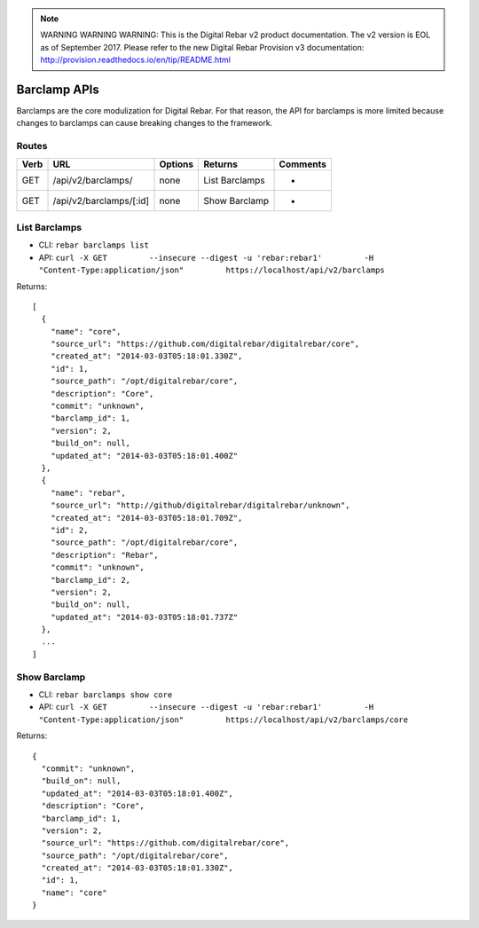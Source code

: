 
.. note:: WARNING WARNING WARNING:  This is the Digital Rebar v2 product documentation.  The v2 version is EOL as of September 2017.  Please refer to the new Digital Rebar Provision v3 documentation:  http:\/\/provision.readthedocs.io\/en\/tip\/README.html

.. index::
  pair: Barclamp; API

.. _api_barclamp:

Barclamp APIs
~~~~~~~~~~~~~

Barclamps are the core modulization for Digital Rebar.  For that reason,
the API for barclamps is more limited because changes to barclamps can
cause breaking changes to the framework.

Routes
^^^^^^

+--------+---------------------------+-----------+------------------+------------+
| Verb   | URL                       | Options   | Returns          | Comments   |
+========+===========================+===========+==================+============+
| GET    | /api/v2/barclamps/        | none      | List Barclamps   | -          |
+--------+---------------------------+-----------+------------------+------------+
| GET    | /api/v2/barclamps/[:id]   | none      | Show Barclamp    | -          |
+--------+---------------------------+-----------+------------------+------------+

List Barclamps
^^^^^^^^^^^^^^

-  CLI: ``rebar barclamps list``
-  API:
   ``curl -X GET         --insecure --digest -u 'rebar:rebar1'         -H "Content-Type:application/json"         https://localhost/api/v2/barclamps``

Returns:

::

    [
      {
        "name": "core",
        "source_url": "https://github.com/digitalrebar/digitalrebar/core",
        "created_at": "2014-03-03T05:18:01.330Z",
        "id": 1,
        "source_path": "/opt/digitalrebar/core",
        "description": "Core",
        "commit": "unknown",
        "barclamp_id": 1,
        "version": 2,
        "build_on": null,
        "updated_at": "2014-03-03T05:18:01.400Z"
      },
      {
        "name": "rebar",
        "source_url": "http://github/digitalrebar/digitalrebar/unknown",
        "created_at": "2014-03-03T05:18:01.709Z",
        "id": 2,
        "source_path": "/opt/digitalrebar/core",
        "description": "Rebar",
        "commit": "unknown",
        "barclamp_id": 2,
        "version": 2,
        "build_on": null,
        "updated_at": "2014-03-03T05:18:01.737Z"
      },
      ...
    ]

Show Barclamp
^^^^^^^^^^^^^

-  CLI: ``rebar barclamps show core``
-  API:
   ``curl -X GET         --insecure --digest -u 'rebar:rebar1'         -H "Content-Type:application/json"         https://localhost/api/v2/barclamps/core``

Returns:

::

    {
      "commit": "unknown",
      "build_on": null,
      "updated_at": "2014-03-03T05:18:01.400Z",
      "description": "Core",
      "barclamp_id": 1,
      "version": 2,
      "source_url": "https://github.com/digitalrebar/core",
      "source_path": "/opt/digitalrebar/core",
      "created_at": "2014-03-03T05:18:01.330Z",
      "id": 1,
      "name": "core"
    }

